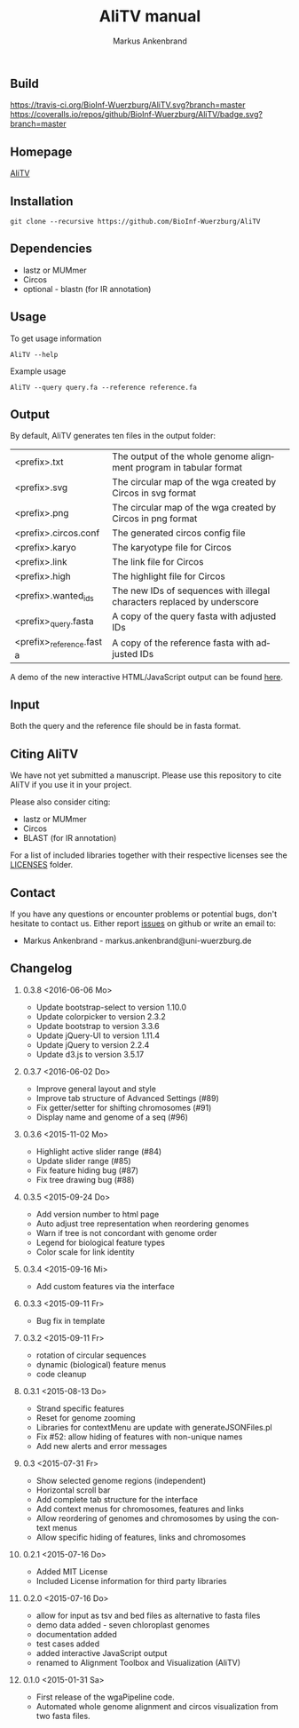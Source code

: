 [[https://github.com/BioInf-Wuerzburg/AliTV/blob/master/LICENSE][https://img.shields.io/github/license/mashape/apistatus.svg]]

** Build
[[https://travis-ci.org/BioInf-Wuerzburg/AliTV/][https://travis-ci.org/BioInf-Wuerzburg/AliTV.svg?branch=master]]
[[https://coveralls.io/github/BioInf-Wuerzburg/AliTV?branch=master][https://coveralls.io/repos/github/BioInf-Wuerzburg/AliTV/badge.svg?branch=master]]

** Homepage
[[http://bioinf-wuerzburg.github.io/AliTV][AliTV]]
** Installation

#+BEGIN_EXAMPLE
  git clone --recursive https://github.com/BioInf-Wuerzburg/AliTV
#+END_EXAMPLE
   
** Dependencies

- lastz or MUMmer
- Circos
- optional - blastn (for IR annotation)

** Usage
To get usage information
#+BEGIN_EXAMPLE
  AliTV --help
#+END_EXAMPLE

Example usage
#+BEGIN_EXAMPLE
  AliTV --query query.fa --reference reference.fa
#+END_EXAMPLE

** Output
By default, AliTV generates ten files in the output folder:

| <prefix>.txt             | The output of the whole genome alignment program in tabular format      |
| <prefix>.svg             | The circular map of the wga created by Circos in svg format             |
| <prefix>.png             | The circular map of the wga created by Circos in png format             |
| <prefix>.circos.conf     | The generated circos config file                                        |
| <prefix>.karyo           | The karyotype file for Circos                                           |
| <prefix>.link            | The link file for Circos                                                |
| <prefix>.high            | The highlight file for Circos                                           |
| <prefix>.wanted_ids      | The new IDs of sequences with illegal characters replaced by underscore |
| <prefix>_query.fasta     | A copy of the query fasta with adjusted IDs                             |
| <prefix>_reference.fasta | A copy of the reference fasta with adjusted IDs                         |

A demo of the new interactive HTML/JavaScript output can be found [[http://bioinf-wuerzburg.github.io/AliTV/d3/AliTV.html][here]].

** Input
Both the query and the reference file should be in fasta format.

** Citing AliTV

We have not yet submitted a manuscript.
Please use this repository to cite AliTV if you use it in your project.
[[https://zenodo.org/badge/latestdoi/12731/BioInf-Wuerzburg/AliTV][https://zenodo.org/badge/12731/BioInf-Wuerzburg/AliTV.svg]]

Please also consider citing:
 - lastz or MUMmer
 - Circos
 - BLAST (for IR annotation)

For a list of included libraries together with their respective licenses see the [[file:LICENSES/][LICENSES]] folder.
** Contact
If you have any questions or encounter problems or potential bugs, don't
hesitate to contact us. Either report [[https://github.com/BioInf-Wuerzburg/AliTV/issues][issues]] on github or write an email to:

- Markus Ankenbrand - markus.ankenbrand@uni-wuerzburg.de






#+TITLE: AliTV manual
#+AUTHOR: Markus Ankenbrand
#+EMAIL: markus.ankenbrand@uni-wuerzburg.de
#+LANGUAGE: en
#+OPTIONS: ^:nil date:nil H:2
#+LaTeX_CLASS: scrartcl
#+LaTeX_CLASS_OPTIONS: [a4paper,12pt,headings=small]
#+LaTeX_HEADER: \setlength{\parindent}{0pt}
#+LaTeX_HEADER: \setlength{\parskip}{1.5ex}
#+LATEX_HEADER: \renewcommand{\familydefault}{\sfdefault}
** Changelog
*** 0.3.8 <2016-06-06 Mo>
 - Update bootstrap-select to version 1.10.0
 - Update colorpicker to version 2.3.2
 - Update bootstrap to version 3.3.6
 - Update jQuery-UI to version 1.11.4
 - Update jQuery to version 2.2.4
 - Update d3.js to version 3.5.17
*** 0.3.7 <2016-06-02 Do>
 - Improve general layout and style
 - Improve tab structure of Advanced Settings (#89)
 - Fix getter/setter for shifting chromosomes (#91)
 - Display name and genome of a seq (#96)
*** 0.3.6 <2015-11-02 Mo>
 - Highlight active slider range (#84)
 - Update slider range (#85)
 - Fix feature hiding bug (#87)
 - Fix tree drawing bug (#88)
*** 0.3.5 <2015-09-24 Do>
 - Add version number to html page
 - Auto adjust tree representation when reordering genomes
 - Warn if tree is not concordant with genome order
 - Legend for biological feature types
 - Color scale for link identity
*** 0.3.4 <2015-09-16 Mi>
 - Add custom features via the interface
*** 0.3.3 <2015-09-11 Fr>
 - Bug fix in template
*** 0.3.2 <2015-09-11 Fr>
 - rotation of circular sequences
 - dynamic (biological) feature menus
 - code cleanup
*** 0.3.1 <2015-08-13 Do>
 - Strand specific features
 - Reset for genome zooming
 - Libraries for contextMenu are update with generateJSONFiles.pl
 - Fix #52: allow hiding of features with non-unique names
 - Add new alerts and error messages
*** 0.3 <2015-07-31 Fr>
 - Show selected genome regions (independent)
 - Horizontal scroll bar
 - Add complete tab structure for the interface
 - Add context menus for chromosomes, features and links
 - Allow reordering of genomes and chromosomes by using the context menus
 - Allow specific hiding of features, links and chromosomes
*** 0.2.1 <2015-07-16 Do>
 - Added MIT License
 - Included License information for third party libraries
*** 0.2.0 <2015-07-16 Do>
 - allow for input as tsv and bed files as alternative to fasta files
 - demo data added - seven chloroplast genomes
 - documentation added
 - test cases added
 - added interactive JavaScript output
 - renamed to Alignment Toolbox and Visualization (AliTV)
*** 0.1.0 <2015-01-31 Sa>
 - First release of the wgaPipeline code.
 - Automated whole genome alignment and circos visualization from two fasta files.
